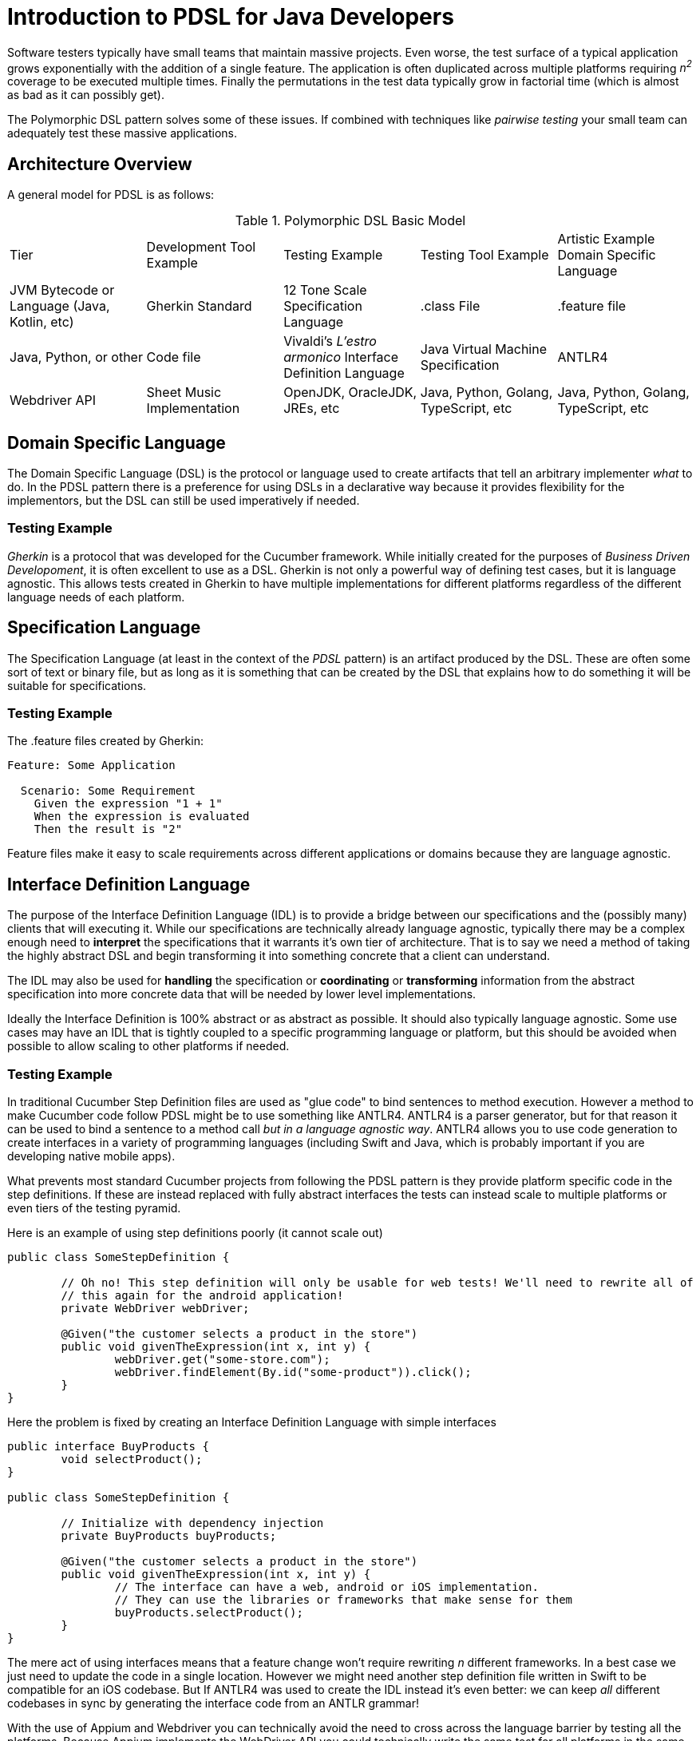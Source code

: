= Introduction to PDSL for Java Developers

Software testers typically have small teams that maintain massive projects. Even worse, the test surface of a typical application grows exponentially with the addition of a single feature. The application is often duplicated across multiple platforms requiring _n^2^_ coverage to be executed multiple times. Finally the permutations in the test data typically grow in factorial time (which is almost as bad as it can possibly get).

The Polymorphic DSL pattern solves some of these issues. If combined with techniques like _pairwise testing_ your small team can adequately test these massive applications. 

== Architecture Overview

A general model for PDSL is as follows:

.Polymorphic DSL Basic Model
[cols="1,1,1,1,1"]
|===
Tier | Development Tool Example | Testing Example | Testing Tool Example | Artistic Example 
Domain Specific Language | JVM Bytecode or Language (Java, Kotlin, etc)  | Gherkin Standard |  12 Tone Scale 
Specification Language   | .class File| .feature file | Java, Python, or other  | Code file | Vivaldi's _L'estro armonico_ 
Interface Definition Language | Java Virtual Machine Specification | ANTLR4 | Webdriver API | Sheet Music 
Implementation                        | OpenJDK, OracleJDK, JREs, etc   | Java, Python, Golang, TypeScript, etc | Java, Python, Golang, TypeScript, etc | _Concerto for 4 Violins in D minor_ by Antonio Vivaldi, also separate Harpsichord, Organ and other transcriptions by J.S Bach 
|===


== Domain Specific Language

The Domain Specific Language (DSL) is the protocol or language used to create artifacts that tell an arbitrary implementer _what_ to do. In the PDSL pattern there is a preference for using DSLs in a declarative way because it provides flexibility for the implementors, but the DSL can still be used imperatively if needed.

=== Testing Example

_Gherkin_ is a protocol that was developed for the Cucumber framework. While initially created for the purposes of _Business Driven Developoment_, it is often excellent to use as a DSL. Gherkin is not only a powerful way of defining test cases, but it is language agnostic. This allows tests created in Gherkin to have multiple implementations for different platforms regardless of the different language needs of each platform.

== Specification Language

The Specification Language (at least in the context of the _PDSL_ pattern) is an artifact produced by the DSL. These are often some sort of text or binary file, but as long as it is something that can be created by the DSL that explains how to do something it will be suitable for specifications.

=== Testing Example

The .feature files created by Gherkin:
[source,cucumber]
----
Feature: Some Application

  Scenario: Some Requirement
    Given the expression "1 + 1"
    When the expression is evaluated
    Then the result is "2"
----

Feature files make it easy to scale requirements across different applications or domains because they are language agnostic.

== Interface Definition Language

The purpose of the Interface Definition Language (IDL) is to provide a bridge between our specifications and the (possibly many) clients that will executing it. While our specifications are technically already language agnostic, typically there may be a complex enough need to *interpret* the specifications that it warrants it's own tier of architecture. That is to say we need a method of taking the highly abstract DSL and begin transforming it into something concrete that a client can understand.

The IDL may also be used for *handling* the specification or *coordinating* or *transforming* information from the abstract specification into more concrete data that will be needed by lower level implementations.

Ideally the Interface Definition is 100% abstract or as abstract as possible. It should also typically language agnostic. Some use cases may have an IDL that is tightly coupled to a specific programming language or platform, but this should be avoided when possible to allow scaling to other platforms if needed.

=== Testing Example

In traditional Cucumber Step Definition files are used as "glue code" to bind sentences to method execution. However a method to make Cucumber code follow PDSL might be to use something like ANTLR4. ANTLR4 is a parser generator, but for that reason it can be used to bind a sentence to a method call _but in a language agnostic way_. ANTLR4 allows you to use code generation to create interfaces in a variety of programming languages (including Swift and Java, which is probably important if you are developing native mobile apps).

What prevents most standard Cucumber projects from following the PDSL pattern is they provide platform specific code in the step definitions. If these are instead replaced with fully abstract interfaces the tests can instead scale to multiple platforms or even tiers of the testing pyramid.

Here is an example of using step definitions poorly (it cannot scale out)

[source,java]
----
public class SomeStepDefinition {

	// Oh no! This step definition will only be usable for web tests! We'll need to rewrite all of
	// this again for the android application!
	private WebDriver webDriver;

	@Given("the customer selects a product in the store")
	public void givenTheExpression(int x, int y) {
		webDriver.get("some-store.com");
		webDriver.findElement(By.id("some-product")).click();		
	}
}
----

Here the problem is fixed by creating an Interface Definition Language with simple interfaces

[source,java]
----

public interface BuyProducts {
	void selectProduct();
}

public class SomeStepDefinition {

	// Initialize with dependency injection
	private BuyProducts buyProducts;

	@Given("the customer selects a product in the store")
	public void givenTheExpression(int x, int y) {
		// The interface can have a web, android or iOS implementation.
		// They can use the libraries or frameworks that make sense for them
		buyProducts.selectProduct();
	}
}
----

The mere act of using interfaces means that a feature change won't require rewriting _n_ different frameworks. In a best case we just need to update the code in a single location. However we might need another step definition file written in Swift to be compatible for an iOS codebase. But If ANTLR4 was used to create the IDL instead it's even better: we can keep _all_ different codebases in sync by generating the interface code from an ANTLR grammar!

With the use of Appium and Webdriver you can technically avoid the need to cross across the language barrier by testing all the platforms. Because Appium implements the WebDriver API you could technically write the same test for all platforms in the same language. This means that you could use an collection of interfaces in a single language and have that be your IDL.

However still might be better off making your IDL language agnostic using some form of code generation instead. It can be surprising how often a project needs to be ported to another language for reasons outside your control.

== Client

The Clients are actual concrete implementations that interact with the Interface Definition Language. At this point they code can  be idiomatic and safely coupled to a specific language or platform. Since the clients follow a common API or contract but vary enough to be useful within different contexts we can say that they are _polymorphic_ at this point.

==== Testing Example

Providing specific implementations for the IDL we can make sure we can change a test and yet still expect multiple test frameworks to notice the change and be in sync!

First an interface is generated by or written from the IDL:
[source,java]
----
public interface BuyProducts {
	void selectProduct();
}
----

Then one implementation can be produced:

[source,java]
----

public class WebBuyProducts implements BuyProducts {
	
	// Uses WebDriver API. 
	private WebDriver webDriver;

	// Constructors ommitted

	public void selectProduct() {
		webDriver.get("some-store.com");
		webDriver.findElement(By.id("some-product")).click();		
	}
}

----

And then another:

[source,java]
----

public class AndroidBuyProducts implements BuyProducts {

	// Using the Espresso testing framework

	public void selectProduct() {
		onView(withId(R.id.product_view),withText("Some Product"))
		.perform(click())
		.check(matches(withText("Product added to cart!")))
	}
}

----

Either implementation can be injected into the IDL. Now the tests have been scaled across platforms!

[source,java]
----
public class SomeStepDefinition {

	// The AndroidBuyProducts or WebBuyProducts can be added to this IDL and a single
	// test will run on both platforms.
	public SomeStepDefinition(BuyProducts buyProducts) {
		this.buyProducts = buyProducts;
	}

	// Initialize with dependency injection
	private BuyProducts buyProducts;

	@Given("the customer selects a product in the store")
	public void givenTheExpression(int x, int y) {
		// The interface can have a web, android and iOS implementation.
		// They can use the libraries or frameworks that make sense for them
		buyProducts.selectProduct();
	}
}
----

